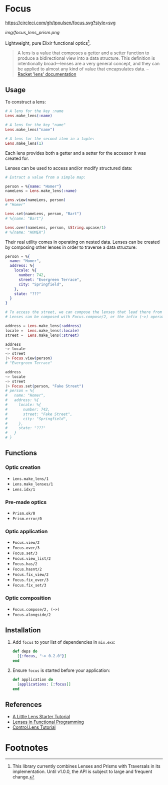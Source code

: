 * Focus
[[https://circleci.com/gh/tpoulsen/focus][https://circleci.com/gh/tpoulsen/focus.svg?style=svg]]
[[https://img.shields.io/hexpm/v/focus.svg]]

#+ATTR_HTML: :style margin-left: auto; margin-right: auto;
[[img/focus_lens_prism.png]]

Lightweight, pure Elixir functional optics[fn:1].

#+BEGIN_QUOTE
A lens is a value that composes a getter and a setter function to produce a bidirectional view into a data structure. This definition is intentionally broad—lenses are a very general concept, and they can be applied to almost any kind of value that encapsulates data.
  -- [[https://docs.racket-lang.org/lens/lens-intro.html][Racket 'lens' documentation]] 
#+END_QUOTE 

** Usage

To construct a lens:

#+BEGIN_SRC elixir
  # A lens for the key :name
  Lens.make_lens(:name)

  # A lens for the key "name"
  Lens.make_lens("name")

  # A lens for the second item in a tuple:
  Lens.make_lens(1)
#+END_SRC

Each lens provides both a getter and a setter for the accessor it was created for.

Lenses can be used to access and/or modify structured data:

#+BEGIN_SRC elixir
  # Extract a value from a simple map:

  person = %{name: "Homer"}
  nameLens = Lens.make_lens(:name)

  Lens.view(nameLens, person) 
  # "Homer"

  Lens.set(nameLens, person, "Bart")
  # %{name: "Bart"}

  Lens.over(nameLens, person, &String.upcase/1)
  # %{name: "HOMER"}
#+END_SRC

Their real utility comes in operating on nested data. Lenses can be created by composing other lenses in order to traverse a data structure:

#+BEGIN_SRC elixir
  person = %{
    name: "Homer",
    address: %{
      locale: %{
        number: 742,
        street: "Evergreen Terrace",
        city: "Springfield",
      },
      state: "???"
    }
  }

  # To access the street, we can compose the lenses that lead there from the top level.
  # Lenses can be composed with Focus.compose/2, or the infix (~>) operator.

  address = Lens.make_lens(:address)
  locale =  Lens.make_lens(:locale)
  street =  Lens.make_lens(:street)

  address
  ~> locale
  ~> street
  |> Focus.view(person)
  # "Evergreen Terrace"

  address
  ~> locale
  ~> street
  |> Focus.set(person, "Fake Street")
  # person = %{
  #   name: "Homer",
  #   address: %{
  #     locale: %{
  #       number: 742,
  #       street: "Fake Street",
  #       city: "Springfield",
  #     },
  #     state: "???"
  #   }
  # }
#+END_SRC

** Functions 
*** Optic creation
  + =Lens.make_lens/1=
  + =Lens.make_lenses/1=
  + =Lens.idx/1=
*** Pre-made optics
  + =Prism.ok/0=
  + =Prism.error/0=

*** Optic application
  + =Focus.view/2=
  + =Focus.over/3=
  + =Focus.set/3=
  + =Focus.view_list/2=
  + =Focus.has/2=
  + =Focus.hasnt/2=
  + =Focus.fix_view/2=
  + =Focus.fix_over/3=
  + =Focus.fix_set/3=

*** Optic composition
  + =Focus.compose/2, (~>)=
  + =Focus.alongside/2=
 
** Installation

  1. Add =focus= to your list of dependencies in =mix.exs=:

    #+BEGIN_SRC elixir
      def deps do
        [{:focus, "~> 0.2.0"}]
      end
    #+END_SRC

  2. Ensure =focus= is started before your application:

    #+BEGIN_SRC elixir
      def application do
        [applications: [:focus]]
      end
    #+END_SRC

** References
+ [[https://www.schoolofhaskell.com/user/tel/a-little-lens-starter-tutorial][A Little Lens Starter Tutorial]]
+ [[https://www21.in.tum.de/teaching/fp/SS15/papers/17.pdf][Lenses in Functional Programming]]
+ [[https://hackage.haskell.org/package/lens-tutorial-1.0.2/docs/Control-Lens-Tutorial.html][Control.Lens Tutorial]]

* Footnotes

[fn:1] This library currently combines Lenses and Prisms with Traversals in its implementation. Until v1.0.0, the API is subject to large and frequent change.
